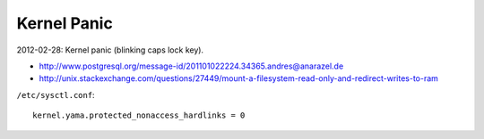 Kernel Panic
============
2012-02-28: Kernel panic (blinking caps lock key).

- http://www.postgresql.org/message-id/201101022224.34365.andres@anarazel.de
- http://unix.stackexchange.com/questions/27449/mount-a-filesystem-read-only-and-redirect-writes-to-ram

``/etc/sysctl.conf``::

    kernel.yama.protected_nonaccess_hardlinks = 0


